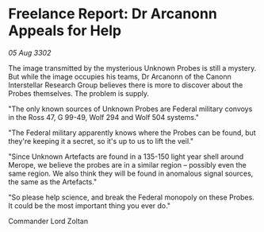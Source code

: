 * Freelance Report: Dr Arcanonn Appeals for Help

/05 Aug 3302/

The image transmitted by the mysterious Unknown Probes is still a mystery. But while the image occupies his teams, Dr Arcanonn of the Canonn Interstellar Research Group believes there is more to discover about the Probes themselves. The problem is supply. 

"The only known sources of Unknown Probes are Federal military convoys in the Ross 47, G 99-49, Wolf 294 and Wolf 504 systems." 

"The Federal military apparently knows where the Probes can be found, but they're keeping it a secret, so it's up to us to lift the veil." 

"Since Unknown Artefacts are found in a 135-150 light year shell around Merope, we believe the probes are in a similar region – possibly even the same region. We also think they will be found in anomalous signal sources, the same as the Artefacts." 

"So please help science, and break the Federal monopoly on these Probes. It could be the most important thing you ever do." 

Commander Lord Zoltan